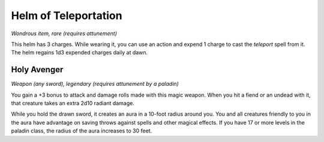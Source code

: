 
.. _srd:helm-of-teleportation:

Helm of Teleportation
------------------------------------------------------


*Wondrous item, rare (requires attunement)*

This helm has 3 charges. While wearing it, you can
use an action and expend 1 charge to cast the
*teleport* spell from it. The helm regains 1d3
expended charges daily at dawn.

Holy Avenger
^^^^^^^^^^^^

*Weapon (any sword), legendary (requires attunement by a paladin)*

You gain a +3 bonus to attack and damage rolls made with this magic
weapon. When you hit a fiend or an undead with it, that creature takes
an extra 2d10 radiant damage.

While you hold the drawn sword, it creates an aura in a 10-foot radius
around you. You and all creatures friendly to you in the aura have
advantage on saving throws against spells and other magical effects. If
you have 17 or more levels in the paladin class, the radius of the aura
increases to 30 feet.

